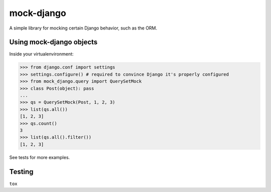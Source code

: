 mock-django
~~~~~~~~~~~

A simple library for mocking certain Django behavior, such as the ORM.

Using mock-django objects
-------------------------
Inside your virtualenvironment:

.. code:: python

   >>> from django.conf import settings
   >>> settings.configure() # required to convince Django it's properly configured
   >>> from mock_django.query import QuerySetMock
   >>> class Post(object): pass
   ...
   >>> qs = QuerySetMock(Post, 1, 2, 3)
   >>> list(qs.all())
   [1, 2, 3]
   >>> qs.count()
   3
   >>> list(qs.all().filter())
   [1, 2, 3]

See tests for more examples.


Testing
-------

.. image:: https://secure.travis-ci.org/dcramer/mock-django.png
   :alt: Build Status
   :target: http://travis-ci.org/dcramer/mock-django

``tox``
